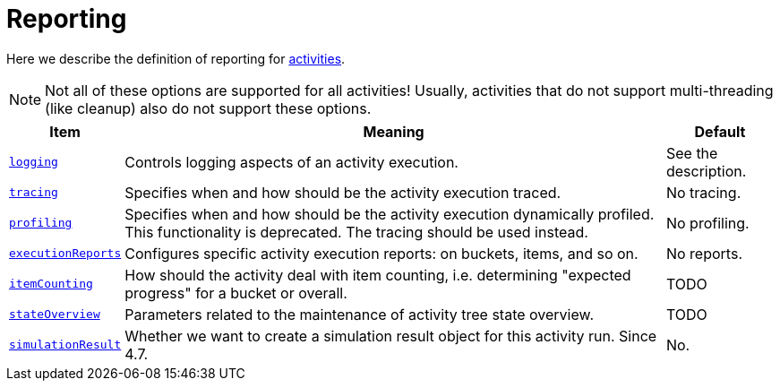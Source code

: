 = Reporting

Here we describe the definition of reporting for xref:../[activities].

[NOTE]
====
Not all of these options are supported for all activities!
Usually, activities that do not support multi-threading (like cleanup)
also do not support these options.
====

[%header]
[%autowidth]
|===
| Item | Meaning | Default

| xref:logging.adoc[`logging`]
| Controls logging aspects of an activity execution.
| See the description.

| xref:tracing.adoc[`tracing`]
| Specifies when and how should be the activity execution traced.
| No tracing.

| xref:profiling.adoc[`profiling`]
| Specifies when and how should be the activity execution dynamically profiled.
This functionality is deprecated. The tracing should be used instead.
| No profiling.

| xref:execution-reports.adoc[`executionReports`]
| Configures specific activity execution reports: on buckets, items, and so on.
| No reports.

| xref:item-counting.adoc[`itemCounting`]
| How should the activity deal with item counting, i.e. determining "expected progress"
for a bucket or overall.
| TODO

| xref:state-overview.adoc[`stateOverview`]
| Parameters related to the maintenance of activity tree state overview.
| TODO

| xref:simulation-result.adoc[`simulationResult`]
| Whether we want to create a simulation result object for this activity run.
Since 4.7.
| No.
|===
